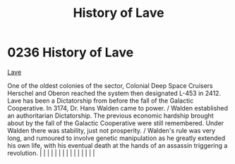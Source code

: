 :PROPERTIES:
:ID:       a7182f72-26f2-4418-aff5-cd5edb77f290
:END:
#+title: History of Lave
#+filetags: :beacon:
*     0236  History of Lave
[[id:a7182f72-26f2-4418-aff5-cd5edb77f290][Lave]]

One of the oldest colonies of the sector, Colonial Deep Space Cruisers Herschel and Oberon reached the system then designated L-453 in 2412. Lave has been a Dictatorship from before the fall of the Galactic Cooperative. In 3174, Dr. Hans Walden came to power. / Walden established an authoritarian Dictatorship. The previous economic hardship brought about by the fall of the Galactic Cooperative were still remembered. Under Walden there was stability, just not prosperity. / Walden's rule was very long, and rumoured to involve genetic manipulation as he greatly extended his own life, with his eventual death at the hands of an assassin triggering a revolution.                                                                                                                                                                                                                                                                                                                                                                                                                                                                                                                                                                                                                                                                                                                                                                                                                                                                                                                                                                                                                                                                                                                                                                                                                                                                                                                                                                                                                                                                                                                                                                                                                                                                                                                                                                                                                                                                                                                                                                                                                                                                                                                                                                                                                                                                                                                                                          |   |   |                                                                                                                                                                                                                                                                                                                                                                                                                                                                                                                                                                                                                                                                                                                                                                                                                                                                                                                                                                                                                       |   |   |   |   |   |   |   |   |   |   |   |   

[[file:img/beacons/0236.png]]
